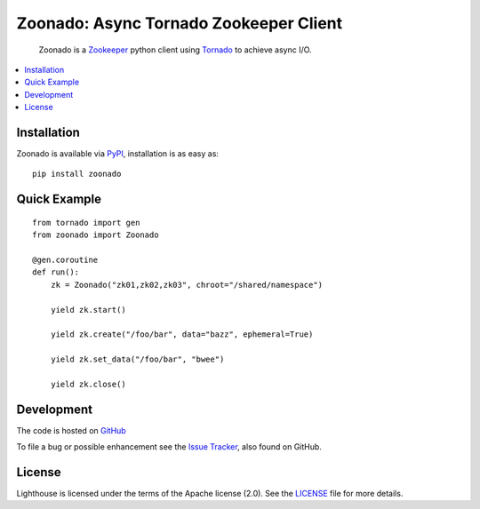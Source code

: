 =======================================
Zoonado: Async Tornado Zookeeper Client
=======================================

.. image::
    https://img.shields.io/pypi/v/zoonado.svg
    :target: http://pypi.python.org/pypi/zoonado
    :alt: Python Package Version
.. image::
    https://readthedocs.org/projects/zoonado/badge/?version=latest
    :alt: Documentation Status
    :target: http://zoonado.readthedocs.org/en/latest/
.. image::
    https://travis-ci.org/wglass/zoonado.svg?branch=master
    :alt: Build Status
    :target: https://travis-ci.org/wglass/zoonado
.. image::
    https://landscape.io/github/wglass/zoonado/master/landscape.svg?style=flat
    :alt: Code Health
    :target: https://landscape.io/github/wglass/zoonado/master
.. image::
    https://codecov.io/github/wglass/zoonado/coverage.svg?branch=master
    :alt: Codecov.io
    :target: https://codecov.io/github/wglass/zoonado?branch=master

..

  Zoonado is a Zookeeper_ python client using Tornado_ to achieve async I/O.


.. contents:: :local:


Installation
~~~~~~~~~~~~

Zoonado is available via PyPI_, installation is as easy as::

  pip install zoonado


Quick Example
~~~~~~~~~~~~~

::

   from tornado import gen
   from zoonado import Zoonado

   @gen.coroutine
   def run():
       zk = Zoonado("zk01,zk02,zk03", chroot="/shared/namespace")

       yield zk.start()

       yield zk.create("/foo/bar", data="bazz", ephemeral=True)

       yield zk.set_data("/foo/bar", "bwee")

       yield zk.close()


Development
~~~~~~~~~~~

The code is hosted on GitHub_


To file a bug or possible enhancement see the `Issue Tracker`_, also found
on GitHub.


License
~~~~~~~

Lighthouse is licensed under the terms of the Apache license (2.0).  See the
LICENSE_ file for more details.


.. _Zookeeper: https://zookeeper.apache.org
.. _Tornado: http://tornadoweb.org
.. _PyPI: https://pypi.python.org/pypi/zoonado
.. _GitHub: https://github.com/wglass/zoonado
.. _`Issue Tracker`: https://github.com/wglass/zoonado/issues
.. _LICENSE: https://github.com/wglass/zoonado/blob/master/LICENSE
